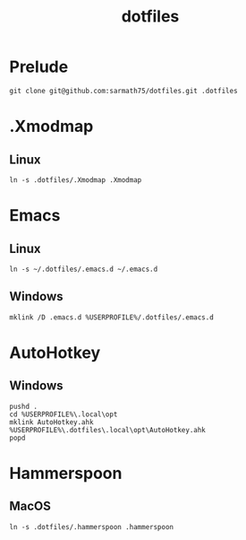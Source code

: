 #+TITLE: dotfiles

* Prelude
#+BEGIN_SRC shell
git clone git@github.com:sarmath75/dotfiles.git .dotfiles
#+END_SRC
* .Xmodmap
** Linux
#+BEGIN_SRC shell
ln -s .dotfiles/.Xmodmap .Xmodmap
#+END_SRC
* Emacs
** Linux
#+BEGIN_SRC shell
ln -s ~/.dotfiles/.emacs.d ~/.emacs.d
#+END_SRC
** Windows
#+BEGIN_SRC shell :shcmd "cmdproxy.exe"
mklink /D .emacs.d %USERPROFILE%/.dotfiles/.emacs.d
#+END_SRC
* AutoHotkey
** Windows
#+BEGIN_SRC shell :shcmd "cmdproxy.exe"
pushd .
cd %USERPROFILE%\.local\opt
mklink AutoHotkey.ahk %USERPROFILE%\.dotfiles\.local\opt\AutoHotkey.ahk
popd
#+END_SRC
* Hammerspoon
** MacOS
#+BEGIN_SRC shell
ln -s .dotfiles/.hammerspoon .hammerspoon
#+END_SRC
